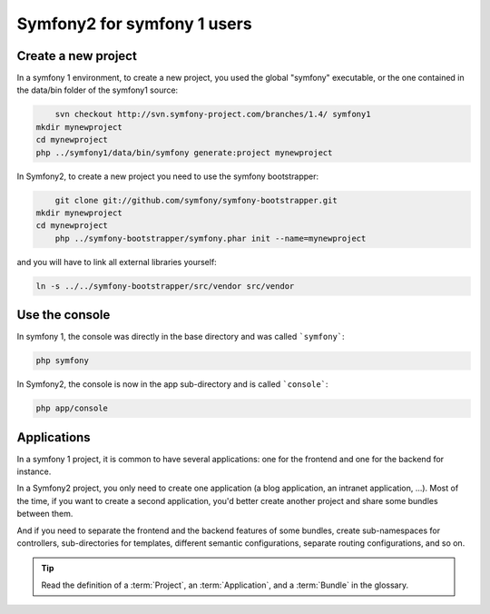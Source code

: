 Symfony2 for symfony 1 users
============================


Create a new project
--------------------

In a symfony 1 environment, to create a new project, you used the global "symfony" executable, or the one contained in the data/bin folder of the symfony1 source:

.. code-block::

	svn checkout http://svn.symfony-project.com/branches/1.4/ symfony1
    mkdir mynewproject
    cd mynewproject
    php ../symfony1/data/bin/symfony generate:project mynewproject

In Symfony2, to create a new project you need to use the symfony bootstrapper:

.. code-block::

	git clone git://github.com/symfony/symfony-bootstrapper.git
    mkdir mynewproject
    cd mynewproject
	php ../symfony-bootstrapper/symfony.phar init --name=mynewproject

and you will have to link all external libraries yourself:

.. code-block::

    ln -s ../../symfony-bootstrapper/src/vendor src/vendor



Use the console
---------------

In symfony 1, the console was directly in the base directory and was called ```symfony```:

.. code-block::

	php symfony
	
In Symfony2, the console is now in the app sub-directory and is called ```console```:

.. code-block::

	php app/console
	
	
Applications
------------

In a symfony 1 project, it is common to have several applications: one for the
frontend and one for the backend for instance.

In a Symfony2 project, you only need to create one application (a blog
application, an intranet application, ...). Most of the time, if you want to
create a second application, you'd better create another project and share
some bundles between them.

And if you need to separate the frontend and the backend features of some
bundles, create sub-namespaces for controllers, sub-directories for templates,
different semantic configurations, separate routing configurations, and so on.

.. tip::

    Read the definition of a :term:`Project`, an :term:`Application`, and a
    :term:`Bundle` in the glossary.